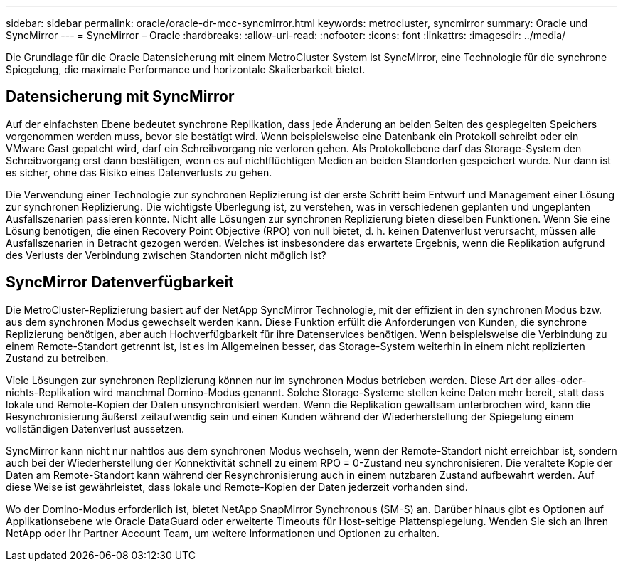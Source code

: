 ---
sidebar: sidebar 
permalink: oracle/oracle-dr-mcc-syncmirror.html 
keywords: metrocluster, syncmirror 
summary: Oracle und SyncMirror 
---
= SyncMirror – Oracle
:hardbreaks:
:allow-uri-read: 
:nofooter: 
:icons: font
:linkattrs: 
:imagesdir: ../media/


[role="lead"]
Die Grundlage für die Oracle Datensicherung mit einem MetroCluster System ist SyncMirror, eine Technologie für die synchrone Spiegelung, die maximale Performance und horizontale Skalierbarkeit bietet.



== Datensicherung mit SyncMirror

Auf der einfachsten Ebene bedeutet synchrone Replikation, dass jede Änderung an beiden Seiten des gespiegelten Speichers vorgenommen werden muss, bevor sie bestätigt wird. Wenn beispielsweise eine Datenbank ein Protokoll schreibt oder ein VMware Gast gepatcht wird, darf ein Schreibvorgang nie verloren gehen. Als Protokollebene darf das Storage-System den Schreibvorgang erst dann bestätigen, wenn es auf nichtflüchtigen Medien an beiden Standorten gespeichert wurde. Nur dann ist es sicher, ohne das Risiko eines Datenverlusts zu gehen.

Die Verwendung einer Technologie zur synchronen Replizierung ist der erste Schritt beim Entwurf und Management einer Lösung zur synchronen Replizierung. Die wichtigste Überlegung ist, zu verstehen, was in verschiedenen geplanten und ungeplanten Ausfallszenarien passieren könnte. Nicht alle Lösungen zur synchronen Replizierung bieten dieselben Funktionen. Wenn Sie eine Lösung benötigen, die einen Recovery Point Objective (RPO) von null bietet, d. h. keinen Datenverlust verursacht, müssen alle Ausfallszenarien in Betracht gezogen werden. Welches ist insbesondere das erwartete Ergebnis, wenn die Replikation aufgrund des Verlusts der Verbindung zwischen Standorten nicht möglich ist?



== SyncMirror Datenverfügbarkeit

Die MetroCluster-Replizierung basiert auf der NetApp SyncMirror Technologie, mit der effizient in den synchronen Modus bzw. aus dem synchronen Modus gewechselt werden kann. Diese Funktion erfüllt die Anforderungen von Kunden, die synchrone Replizierung benötigen, aber auch Hochverfügbarkeit für ihre Datenservices benötigen. Wenn beispielsweise die Verbindung zu einem Remote-Standort getrennt ist, ist es im Allgemeinen besser, das Storage-System weiterhin in einem nicht replizierten Zustand zu betreiben.

Viele Lösungen zur synchronen Replizierung können nur im synchronen Modus betrieben werden. Diese Art der alles-oder-nichts-Replikation wird manchmal Domino-Modus genannt. Solche Storage-Systeme stellen keine Daten mehr bereit, statt dass lokale und Remote-Kopien der Daten unsynchronisiert werden. Wenn die Replikation gewaltsam unterbrochen wird, kann die Resynchronisierung äußerst zeitaufwendig sein und einen Kunden während der Wiederherstellung der Spiegelung einem vollständigen Datenverlust aussetzen.

SyncMirror kann nicht nur nahtlos aus dem synchronen Modus wechseln, wenn der Remote-Standort nicht erreichbar ist, sondern auch bei der Wiederherstellung der Konnektivität schnell zu einem RPO = 0-Zustand neu synchronisieren. Die veraltete Kopie der Daten am Remote-Standort kann während der Resynchronisierung auch in einem nutzbaren Zustand aufbewahrt werden. Auf diese Weise ist gewährleistet, dass lokale und Remote-Kopien der Daten jederzeit vorhanden sind.

Wo der Domino-Modus erforderlich ist, bietet NetApp SnapMirror Synchronous (SM-S) an. Darüber hinaus gibt es Optionen auf Applikationsebene wie Oracle DataGuard oder erweiterte Timeouts für Host-seitige Plattenspiegelung. Wenden Sie sich an Ihren NetApp oder Ihr Partner Account Team, um weitere Informationen und Optionen zu erhalten.
